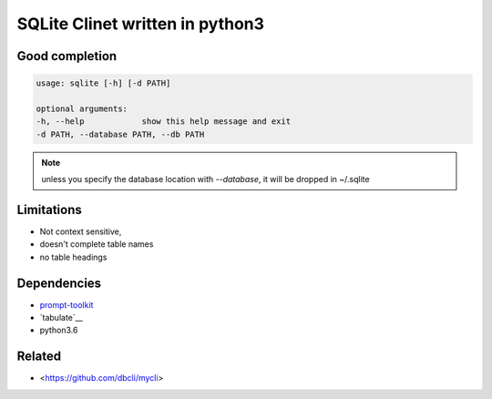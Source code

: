 #################################
SQLite Clinet written in python3
#################################

Good completion
---------------

.. image:: screens/1.png
   :name: my picture
   :scale: 50 %
   :alt: alternate text
   :align: center


.. image:: screens/2.png
   :name: my picture
   :scale: 50 %
   :alt: alternate text
   :align: center


.. code-block:: sh

	usage: sqlite [-h] [-d PATH]

	optional arguments:
	-h, --help            show this help message and exit
	-d PATH, --database PATH, --db PATH


.. note::
	unless you specify the database location with `--database`, it will
	be dropped in ~/.sqlite


Limitations
-----------
- Not context sensitive,
- doesn't complete table names
- no table headings

Dependencies
------------
- `prompt-toolkit <https://github.com/jonathanslenders/python-prompt-toolkit>`__
- `tabulate`__
- python3.6

Related
-------

- <https://github.com/dbcli/mycli>

